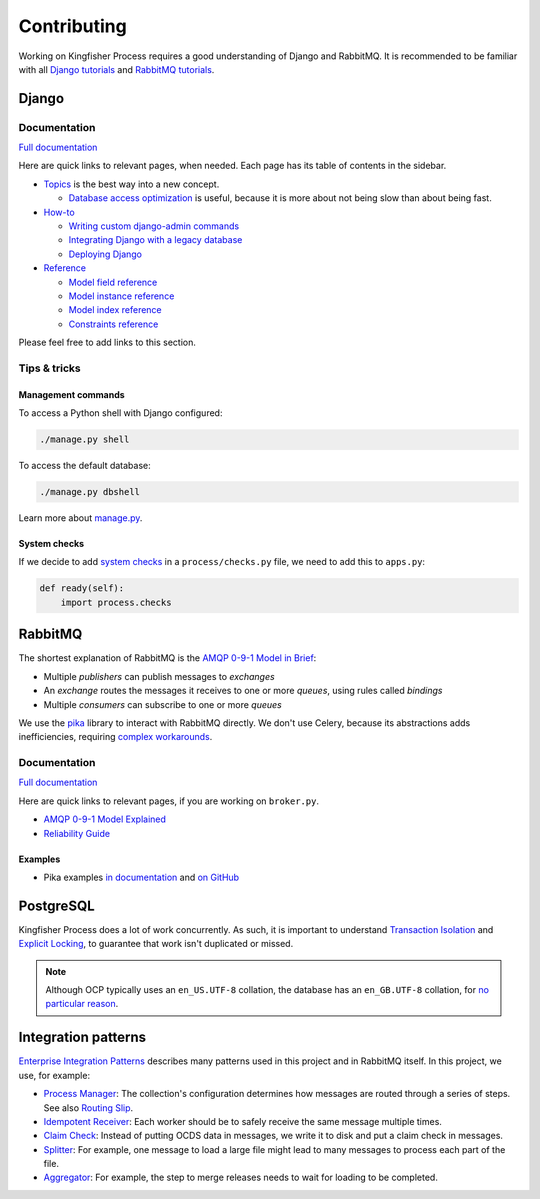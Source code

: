 Contributing
============

Working on Kingfisher Process requires a good understanding of Django and RabbitMQ. It is recommended to be familiar with all  `Django tutorials <https://docs.djangoproject.com/en/3.1/intro/>`__ and `RabbitMQ tutorials <https://www.rabbitmq.com/getstarted.html>`__.

Django
------

Documentation
~~~~~~~~~~~~~

`Full documentation <https://docs.djangoproject.com/>`__

Here are quick links to relevant pages, when needed. Each page has its table of contents in the sidebar.

-  `Topics <https://docs.djangoproject.com/en/3.1/topics/>`__ is the best way into a new concept.

   -  `Database access optimization <https://docs.djangoproject.com/en/3.1/topics/db/optimization/>`__ is useful, because it is more about not being slow than about being fast.

-  `How-to <https://docs.djangoproject.com/en/3.1/howto/>`__

   -  `Writing custom django-admin commands <https://docs.djangoproject.com/en/3.1/howto/custom-management-commands/>`__
   -  `Integrating Django with a legacy database <https://docs.djangoproject.com/en/3.1/howto/legacy-databases/>`__
   -  `Deploying Django <https://docs.djangoproject.com/en/3.1/howto/deployment/>`__

-  `Reference <https://docs.djangoproject.com/en/3.1/ref/>`__

   -  `Model field reference <https://docs.djangoproject.com/en/3.1/ref/models/fields/>`__
   -  `Model instance reference <https://docs.djangoproject.com/en/3.1/ref/models/instances/>`__
   -  `Model index reference <https://docs.djangoproject.com/en/3.1/ref/models/indexes/>`__
   -  `Constraints reference <https://docs.djangoproject.com/en/3.1/ref/models/constraints/>`__

Please feel free to add links to this section.

Tips & tricks
~~~~~~~~~~~~~

Management commands
^^^^^^^^^^^^^^^^^^^

To access a Python shell with Django configured:

.. code-block:: shell

   ./manage.py shell

To access the default database:

.. code-block:: shell

   ./manage.py dbshell

Learn more about `manage.py <https://docs.djangoproject.com/en/3.1/ref/django-admin/>`__.

System checks
^^^^^^^^^^^^^

If we decide to add `system checks <https://docs.djangoproject.com/en/3.1/topics/checks/>`__ in a ``process/checks.py`` file, we need to add this to ``apps.py``:

.. code-block:: python

   def ready(self):
       import process.checks

RabbitMQ
--------

The shortest explanation of RabbitMQ is the `AMQP 0-9-1 Model in Brief <https://www.rabbitmq.com/tutorials/amqp-concepts.html#amqp-model>`__:

-  Multiple *publishers* can publish messages to *exchanges*
-  An *exchange* routes the messages it receives to one or more *queues*, using rules called *bindings*
-  Multiple *consumers* can subscribe to one or more *queues*

We use the `pika <https://pika.readthedocs.io/en/stable/>`__ library to interact with RabbitMQ directly. We don't use Celery, because its abstractions adds inefficiencies, requiring `complex workarounds <http://blog.untrod.com/2015/03/how-celery-chord-synchronization-works.html>`__.

Documentation
~~~~~~~~~~~~~

`Full documentation <https://www.rabbitmq.com/documentation.html>`__

Here are quick links to relevant pages, if you are working on ``broker.py``.

-  `AMQP 0-9-1 Model Explained <https://www.rabbitmq.com/tutorials/amqp-concepts.html>`__
-  `Reliability Guide <https://www.rabbitmq.com/reliability.html>`__

Examples
^^^^^^^^

-  Pika examples `in documentation <https://pika.readthedocs.io/en/stable/examples.html>`__ and `on GitHub <https://github.com/pika/pika/tree/master/examples>`__

PostgreSQL
----------

Kingfisher Process does a lot of work concurrently. As such, it is important to understand `Transaction Isolation <https://www.postgresql.org/docs/current/transaction-iso.html>`__ and `Explicit Locking <https://www.postgresql.org/docs/current/explicit-locking.html>`__, to guarantee that work isn't duplicated or missed.

.. note::

   Although OCP typically uses an ``en_US.UTF-8`` collation, the database has an ``en_GB.UTF-8`` collation, for `no particular reason <https://github.com/open-contracting/kingfisher-process/issues/239>`__.

Integration patterns
--------------------

`Enterprise Integration Patterns <https://en.wikipedia.org/wiki/Enterprise_Integration_Patterns>`__ describes many patterns used in this project and in RabbitMQ itself. In this project, we use, for example:

-  `Process Manager <https://www.enterpriseintegrationpatterns.com/patterns/messaging/ProcessManager.html>`__: The collection's configuration determines how messages are routed through a series of steps. See also `Routing Slip <https://www.enterpriseintegrationpatterns.com/patterns/messaging/RoutingTable.html>`__.
-  `Idempotent Receiver <https://www.enterpriseintegrationpatterns.com/patterns/messaging/IdempotentReceiver.html>`__: Each worker should be to safely receive the same message multiple times.
-  `Claim Check <https://www.enterpriseintegrationpatterns.com/patterns/messaging/StoreInLibrary.html>`__: Instead of putting OCDS data in messages, we write it to disk and put a claim check in messages.
-  `Splitter <https://www.enterpriseintegrationpatterns.com/patterns/messaging/Sequencer.html>`__: For example, one message to load a large file might lead to many messages to process each part of the file.
-  `Aggregator <https://www.enterpriseintegrationpatterns.com/patterns/messaging/Aggregator.html>`__: For example, the step to merge releases needs to wait for loading to be completed.
